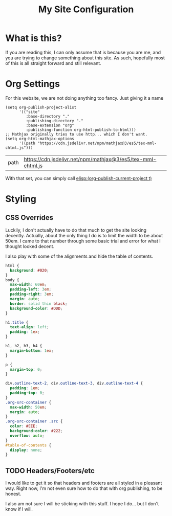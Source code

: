 #+TITLE: My Site Configuration

* What is this?

  If you are reading this, I can only assume that is because you are
  me, and you are trying to change something about this site.  As
  such, hopefully most of this is all straight forward and still
  relevant.

* Org Settings

  For this website, we are not doing anything too fancy.  Just giving
  it a name

  #+BEGIN_SRC elisp
    (setq org-publish-project-alist
          '(("site"
             :base-directory "."
             :publishing-directory "."
             :base-extension "org"
             :publishing-function org-html-publish-to-html)))
    ;; Mathjax originally tries to use http... which I don't want.
    (setq org-html-mathjax-options
          '((path "https://cdn.jsdelivr.net/npm/mathjax@3/es5/tex-mml-chtml.js")))
  #+END_SRC

  #+RESULTS:
  | path | https://cdn.jsdelivr.net/npm/mathjax@3/es5/tex-mml-chtml.js |


  With that set, you can simply call [[elisp:(org-publish-current-project t)]]

* Styling

** CSS Overrides

   Luckily, I don't actually have to do that much to get the site
   looking decently.  Actually, about the only thing I do is to limit
   the width to be about 50em.  I came to that number through some
   basic trial and error for what I thought looked decent.

   I also play with some of the alignments and hide the table of
   contents.

   #+BEGIN_SRC css :tangle org-overrides.css
     html {
       background: #020;
     }
     body {
       max-width: 60em;
       padding-left: 3em;
       padding-right: 3em;
       margin: auto;
       border: solid thin black;
       background-color: #DDD;
     }

     h1.title {
       text-align: left;
       padding: 1ex;
     }

     h1, h2, h3, h4 {
       margin-bottom: 1ex;
     }

     p {
       margin-top: 0;
     }

     div.outline-text-2, div.outline-text-3, div.outline-text-4 {
       padding: 1em;
       padding-top: 0;
     }
     .org-src-container {
       max-width: 50em;
       margin: auto;
     }
     .org-src-container .src {
       color: #EEE;
       background-color: #222;
       overflow: auto;
     }
     #table-of-contents {
       display: none;
     }

   #+END_SRC

** TODO Headers/Footers/etc

   I would like to get it so that headers and footers are all styled
   in a pleasant way.  Right now, I'm not even sure how to do that
   with org publishing, to be honest.

   I also am not sure I will be sticking with this stuff.  I hope I
   do... but I don't know if I will.
